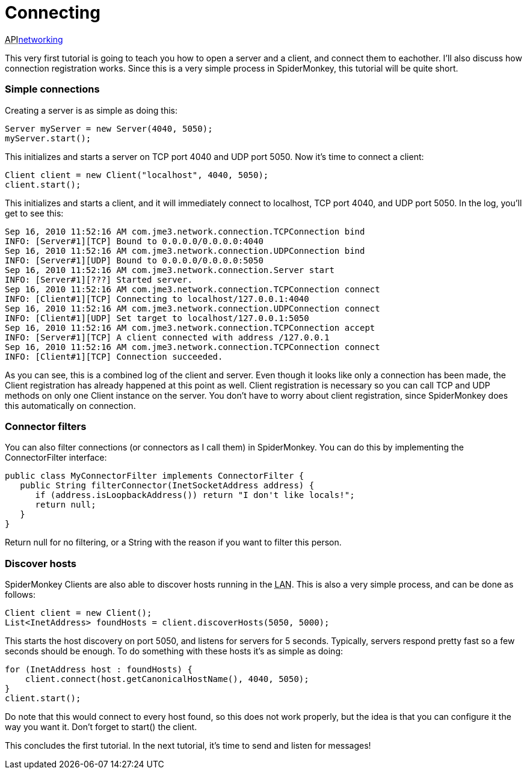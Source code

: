 

= Connecting

+++<abbr title="Application Programming Interface">API</abbr>+++<<jme3/advanced/networking#,networking>>


This very first tutorial is going to teach you how to open a server and a client, and connect them to eachother. I'll also discuss how connection registration works. Since this is a very simple process in SpiderMonkey, this tutorial will be quite short.



=== Simple connections

Creating a server is as simple as doing this:


[source,java]

----

Server myServer = new Server(4040, 5050);
myServer.start();

----

This initializes and starts a server on TCP port 4040 and UDP port 5050. Now it's time to connect a client:


[source,java]

----

Client client = new Client("localhost", 4040, 5050);
client.start();

----

This initializes and starts a client, and it will immediately connect to localhost, TCP port 4040, and UDP port 5050. In the log, you'll get to see this:


[source]

----

Sep 16, 2010 11:52:16 AM com.jme3.network.connection.TCPConnection bind
INFO: [Server#1][TCP] Bound to 0.0.0.0/0.0.0.0:4040
Sep 16, 2010 11:52:16 AM com.jme3.network.connection.UDPConnection bind
INFO: [Server#1][UDP] Bound to 0.0.0.0/0.0.0.0:5050
Sep 16, 2010 11:52:16 AM com.jme3.network.connection.Server start
INFO: [Server#1][???] Started server.
Sep 16, 2010 11:52:16 AM com.jme3.network.connection.TCPConnection connect
INFO: [Client#1][TCP] Connecting to localhost/127.0.0.1:4040
Sep 16, 2010 11:52:16 AM com.jme3.network.connection.UDPConnection connect
INFO: [Client#1][UDP] Set target to localhost/127.0.0.1:5050
Sep 16, 2010 11:52:16 AM com.jme3.network.connection.TCPConnection accept
INFO: [Server#1][TCP] A client connected with address /127.0.0.1
Sep 16, 2010 11:52:16 AM com.jme3.network.connection.TCPConnection connect
INFO: [Client#1][TCP] Connection succeeded.

----

As you can see, this is a combined log of the client and server. Even though it looks like only a connection has been made, the Client registration has already happened at this point as well. Client registration is necessary so you can call TCP and UDP methods on only one Client instance on the server. You don't have to worry about client registration, since SpiderMonkey does this automatically on connection.



=== Connector filters

You can also filter connections (or connectors as I call them) in SpiderMonkey. You can do this by implementing the ConnectorFilter interface:


[source,java]

----

public class MyConnectorFilter implements ConnectorFilter {
   public String filterConnector(InetSocketAddress address) {
      if (address.isLoopbackAddress()) return "I don't like locals!";
      return null;
   }  
}

----

Return null for no filtering, or a String with the reason if you want to filter this person.



=== Discover hosts

SpiderMonkey Clients are also able to discover hosts running in the +++<abbr title="Local Area Network">LAN</abbr>+++. This is also a very simple process, and can be done as follows:


[source,java]

----

Client client = new Client();
List<InetAddress> foundHosts = client.discoverHosts(5050, 5000);

----

This starts the host discovery on port 5050, and listens for servers for 5 seconds. Typically, servers respond pretty fast so a few seconds should be enough. To do something with these hosts it's as simple as doing:


[source,java]

----

for (InetAddress host : foundHosts) {
    client.connect(host.getCanonicalHostName(), 4040, 5050);
}
client.start();

----

Do note that this would connect to every host found, so this does not work properly, but the idea is that you can configure it the way you want it. Don't forget to start() the client.


This concludes the first tutorial. In the next tutorial, it's time to send and listen for messages!

